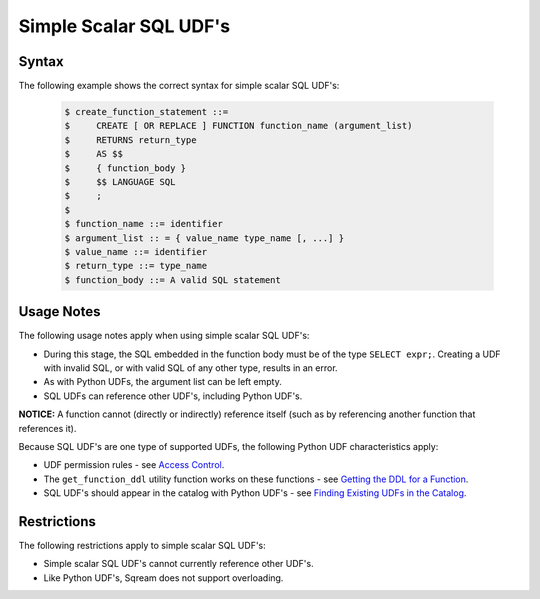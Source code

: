 .. _simple_scalar_sql_udf:

**************************
Simple Scalar SQL UDF's
**************************

Syntax
~~~~~~~~~~~~
The following example shows the correct syntax for simple scalar SQL UDF's:


   .. code-block:: console

      $ create_function_statement ::=
      $     CREATE [ OR REPLACE ] FUNCTION function_name (argument_list)
      $     RETURNS return_type
      $     AS $$
      $     { function_body }
      $     $$ LANGUAGE SQL
      $     ;
      $ 
      $ function_name ::= identifier
      $ argument_list :: = { value_name type_name [, ...] }
      $ value_name ::= identifier
      $ return_type ::= type_name
      $ function_body ::= A valid SQL statement

Usage Notes
~~~~~~~~~~~~~~
The following usage notes apply when using simple scalar SQL UDF's:

* During this stage, the SQL embedded in the function body must be of the type ``SELECT expr;``. Creating a UDF with invalid SQL, or with valid SQL of any other type, results in an error.
* As with Python UDFs, the argument list can be left empty.
* SQL UDFs can reference other UDF's, including Python UDF's.

**NOTICE:** A function cannot (directly or indirectly) reference itself (such as by referencing another function that references it).

Because SQL UDF's are one type of supported UDFs, the following Python UDF characteristics apply:

* UDF permission rules - see `Access Control <https://docs.sqream.com/en/v2020-1/operational_guides/access_control.html>`_.

* The ``get_function_ddl`` utility function works on these functions - see `Getting the DDL for a Function <https://docs.sqream.com/en/v2020-1/feature_guides/python_functions.html#getting-the-ddl-for-a-function>`_.

* SQL UDF's should appear in the catalog with Python UDF's - see `Finding Existing UDFs in the Catalog <https://docs.sqream.com/en/v2020-1/feature_guides/python_functions.html#finding-existing-udfs-in-the-catalog>`_.

Restrictions
~~~~~~~~~~~~~~~~~~~~~
The following restrictions apply to simple scalar SQL UDF's:

* Simple scalar SQL UDF's cannot currently reference other UDF's.
* Like Python UDF's, Sqream does not support overloading.